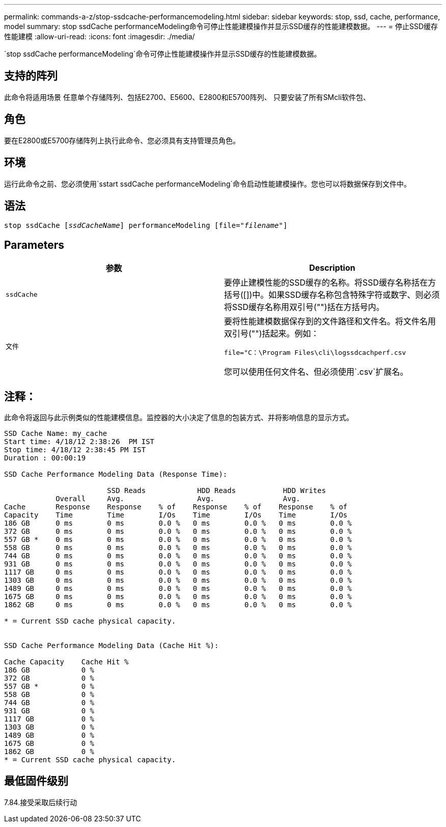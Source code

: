 ---
permalink: commands-a-z/stop-ssdcache-performancemodeling.html 
sidebar: sidebar 
keywords: stop, ssd, cache, performance, model 
summary: stop ssdCache performanceModeling命令可停止性能建模操作并显示SSD缓存的性能建模数据。 
---
= 停止SSD缓存性能建模
:allow-uri-read: 
:icons: font
:imagesdir: ./media/


[role="lead"]
`stop ssdCache performanceModeling`命令可停止性能建模操作并显示SSD缓存的性能建模数据。



== 支持的阵列

此命令将适用场景 任意单个存储阵列、包括E2700、E5600、E2800和E5700阵列、 只要安装了所有SMcli软件包、



== 角色

要在E2800或E5700存储阵列上执行此命令、您必须具有支持管理员角色。



== 环境

运行此命令之前、您必须使用`sstart ssdCache performanceModeling`命令启动性能建模操作。您也可以将数据保存到文件中。



== 语法

[listing, subs="+macros"]
----

pass:quotes[stop ssdCache [_ssdCacheName_]] performanceModeling pass:quotes[[file="_filename_"]]
----


== Parameters

[cols="2*"]
|===
| 参数 | Description 


 a| 
`ssdCache`
 a| 
要停止建模性能的SSD缓存的名称。将SSD缓存名称括在方括号([])中。如果SSD缓存名称包含特殊字符或数字、则必须将SSD缓存名称用双引号("")括在方括号内。



 a| 
`文件`
 a| 
要将性能建模数据保存到的文件路径和文件名。将文件名用双引号("")括起来。例如：

`file="C：\Program Files\cli\logssdcachperf.csv`

您可以使用任何文件名、但必须使用`.csv`扩展名。

|===


== 注释：

此命令将返回与此示例类似的性能建模信息。监控器的大小决定了信息的包装方式、并将影响信息的显示方式。

[listing]
----
SSD Cache Name: my_cache
Start time: 4/18/12 2:38:26  PM IST
Stop time: 4/18/12 2:38:45 PM IST
Duration : 00:00:19

SSD Cache Performance Modeling Data (Response Time):

                        SSD Reads            HDD Reads           HDD Writes
            Overall     Avg.                 Avg.                Avg.
Cache       Response    Response    % of    Response    % of    Response    % of
Capacity    Time        Time        I/Os    Time        I/Os    Time        I/Os
186 GB      0 ms        0 ms        0.0 %   0 ms        0.0 %   0 ms        0.0 %
372 GB      0 ms        0 ms        0.0 %   0 ms        0.0 %   0 ms        0.0 %
557 GB *    0 ms        0 ms        0.0 %   0 ms        0.0 %   0 ms        0.0 %
558 GB      0 ms        0 ms        0.0 %   0 ms        0.0 %   0 ms        0.0 %
744 GB      0 ms        0 ms        0.0 %   0 ms        0.0 %   0 ms        0.0 %
931 GB      0 ms        0 ms        0.0 %   0 ms        0.0 %   0 ms        0.0 %
1117 GB     0 ms        0 ms        0.0 %   0 ms        0.0 %   0 ms        0.0 %
1303 GB     0 ms        0 ms        0.0 %   0 ms        0.0 %   0 ms        0.0 %
1489 GB     0 ms        0 ms        0.0 %   0 ms        0.0 %   0 ms        0.0 %
1675 GB     0 ms        0 ms        0.0 %   0 ms        0.0 %   0 ms        0.0 %
1862 GB     0 ms        0 ms        0.0 %   0 ms        0.0 %   0 ms        0.0 %

* = Current SSD cache physical capacity.


SSD Cache Performance Modeling Data (Cache Hit %):

Cache Capacity    Cache Hit %
186 GB            0 %
372 GB            0 %
557 GB *          0 %
558 GB            0 %
744 GB            0 %
931 GB            0 %
1117 GB           0 %
1303 GB           0 %
1489 GB           0 %
1675 GB           0 %
1862 GB           0 %
* = Current SSD cache physical capacity.
----


== 最低固件级别

7.84.接受采取后续行动
